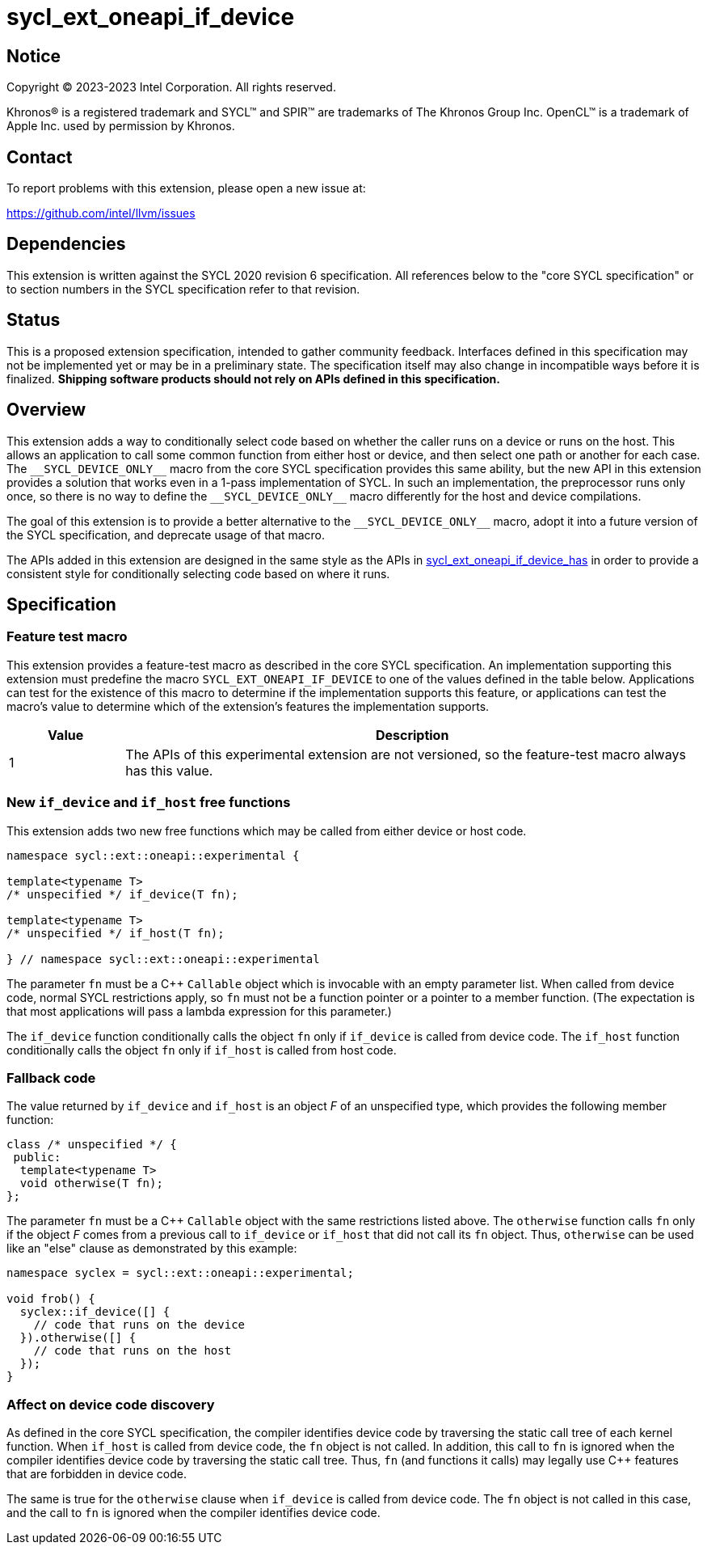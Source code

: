 = sycl_ext_oneapi_if_device

:source-highlighter: coderay
:coderay-linenums-mode: table

// This section needs to be after the document title.
:doctype: book
:toc2:
:toc: left
:encoding: utf-8
:lang: en
:dpcpp: pass:[DPC++]

// Set the default source code type in this document to C++,
// for syntax highlighting purposes.  This is needed because
// docbook uses c++ and html5 uses cpp.
:language: {basebackend@docbook:c++:cpp}


== Notice

[%hardbreaks]
Copyright (C) 2023-2023 Intel Corporation.  All rights reserved.

Khronos(R) is a registered trademark and SYCL(TM) and SPIR(TM) are trademarks
of The Khronos Group Inc.  OpenCL(TM) is a trademark of Apple Inc. used by
permission by Khronos.


== Contact

To report problems with this extension, please open a new issue at:

https://github.com/intel/llvm/issues


== Dependencies

This extension is written against the SYCL 2020 revision 6 specification.  All
references below to the "core SYCL specification" or to section numbers in the
SYCL specification refer to that revision.


== Status

This is a proposed extension specification, intended to gather community
feedback.  Interfaces defined in this specification may not be implemented yet
or may be in a preliminary state.  The specification itself may also change in
incompatible ways before it is finalized.  *Shipping software products should
not rely on APIs defined in this specification.*


== Overview

This extension adds a way to conditionally select code based on whether the
caller runs on a device or runs on the host.  This allows an application to
call some common function from either host or device, and then select one path
or another for each case.  The `+__SYCL_DEVICE_ONLY__+` macro from the core
SYCL specification provides this same ability, but the new API in this
extension provides a solution that works even in a 1-pass implementation of
SYCL.  In such an implementation, the preprocessor runs only once, so there is
no way to define the `+__SYCL_DEVICE_ONLY__+` macro differently for the host
and device compilations.

The goal of this extension is to provide a better alternative to the
`+__SYCL_DEVICE_ONLY__+` macro, adopt it into a future version of the SYCL
specification, and deprecate usage of that macro.

The APIs added in this extension are designed in the same style as the APIs in
link:sycl_ext_oneapi_if_device_has.asciidoc[sycl_ext_oneapi_if_device_has] in
order to provide a consistent style for conditionally selecting code based on
where it runs.


== Specification

=== Feature test macro

This extension provides a feature-test macro as described in the core SYCL
specification.  An implementation supporting this extension must predefine the
macro `SYCL_EXT_ONEAPI_IF_DEVICE` to one of the values defined in the table
below.  Applications can test for the existence of this macro to determine if
the implementation supports this feature, or applications can test the macro's
value to determine which of the extension's features the implementation
supports.

[%header,cols="1,5"]
|===
|Value
|Description

|1
|The APIs of this experimental extension are not versioned, so the
 feature-test macro always has this value.
|===

=== New `if_device` and `if_host` free functions

This extension adds two new free functions which may be called from either
device or host code.

```
namespace sycl::ext::oneapi::experimental {

template<typename T>
/* unspecified */ if_device(T fn);

template<typename T>
/* unspecified */ if_host(T fn);

} // namespace sycl::ext::oneapi::experimental
```

The parameter `fn` must be a C++ `Callable` object which is invocable with an
empty parameter list.  When called from device code, normal SYCL restrictions
apply, so `fn` must not be a function pointer or a pointer to a member
function.  (The expectation is that most applications will pass a lambda
expression for this parameter.)

The `if_device` function conditionally calls the object `fn` only if
`if_device` is called from device code.  The `if_host` function conditionally
calls the object `fn` only if `if_host` is called from host code.

=== Fallback code

The value returned by `if_device` and `if_host` is an object _F_ of an
unspecified type, which provides the following member function:

```
class /* unspecified */ {
 public:
  template<typename T>
  void otherwise(T fn);
};
```

The parameter `fn` must be a C++ `Callable` object with the same restrictions
listed above.  The `otherwise` function calls `fn` only if the object _F_ comes
from a previous call to `if_device` or `if_host` that did not call its `fn`
object.  Thus, `otherwise` can be used like an "else" clause as demonstrated by
this example:

```
namespace syclex = sycl::ext::oneapi::experimental;

void frob() {
  syclex::if_device([] {
    // code that runs on the device
  }).otherwise([] {
    // code that runs on the host
  });
}
```

=== Affect on device code discovery

As defined in the core SYCL specification, the compiler identifies device
code by traversing the static call tree of each kernel function.  When
`if_host` is called from device code, the `fn` object is not called.
In addition, this call to `fn` is ignored when the compiler identifies
device code by traversing the static call tree.  Thus, `fn` (and functions
it calls) may legally use C++ features that are forbidden in device code.

The same is true for the `otherwise` clause when `if_device` is called from
device code.  The `fn` object is not called in this case, and the call to `fn`
is ignored when the compiler identifies device code.
